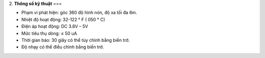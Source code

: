 2. **Thông số kỹ thuật**
===

-  Phạm vi phát hiện: góc 360 độ hình nón, độ xa tối đa 6m.

-  Nhiệt độ hoạt động: 32-122 ° F ( 050 ° C)

-  Điện áp hoạt động: DC 3.8V – 5V

-  Mức tiêu thụ dòng: ≤ 50 uA

-  Thời gian báo: 30 giây có thể tùy chỉnh bằng biến trở.

-  Độ nhạy có thể điều chỉnh bằng biến trở.